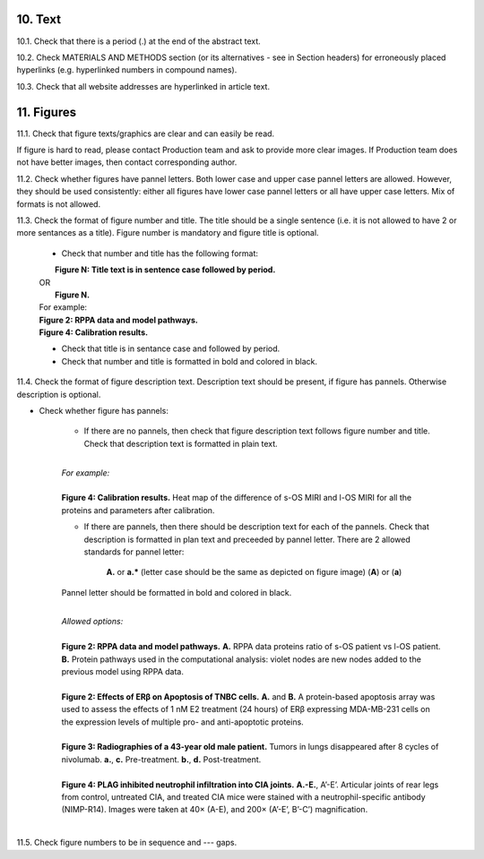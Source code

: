 10. Text
--------

10.1. Check that there is a period (.) at the end of the abstract text.

10.2. Check MATERIALS AND METHODS section (or its alternatives - see in Section headers) for erroneously placed hyperlinks (e.g. hyperlinked numbers in compound names).

10.3. Check that all website addresses are hyperlinked in article text.


11. Figures
-----------

11.1. Check that figure texts/graphics are clear and can easily be read.

If figure is hard to read, please contact Production team and ask to provide more clear images. If Production team does not have better images, then contact corresponding author.

11.2. Check whether figures have pannel letters. Both lower case and upper case pannel letters are allowed. However, they should be used consistently: either all figures have lower case pannel letters or all have upper case letters. Mix of formats is not allowed.


11.3. Check the format of figure number and title. The title should be a single sentence (i.e. it is not allowed to have 2 or more sentances as a title). Figure number is mandatory and figure title is optional.
	
	- Check that number and title has the following format:

	|	**Figure N: Title text is in sentence case followed by period.** 
	| OR
	|	**Figure N.**
	
	|	For example:

	|	**Figure 2: RPPA data and model pathways.**
	|	**Figure 4: Calibration results.** 

	- Check that title is in sentance case and followed by period.

	- Check that number and title is formatted in bold and colored in black.


11.4. Check the format of figure description text. Description text should be present, if figure has pannels. Otherwise description is optional.

- Check whether figure has pannels:

	+ If there are no pannels, then check that figure description text follows figure number and title. Check that description text is formatted in plain text.

	|
	| `For example:`
	|
	| **Figure 4: Calibration results.** Heat map of the difference of s-OS MIRI and l-OS MIRI for all the proteins and parameters after calibration.

	+ If there are pannels, then there should be description text for each of the pannels. Check that description is formatted in plan text and preceeded by pannel letter. There are 2 allowed standards for pannel letter:

		**A.** or **a.*** (letter case should be the same as depicted on figure image)
		(**A**) or (**a**) 

	Pannel letter should be formatted in bold and colored in black.

	|
	| `Allowed options:`
	|
	| **Figure 2: RPPA data and model pathways.** **A.** RPPA data proteins ratio of s-OS patient vs l-OS patient. **B.** Protein pathways used in the computational analysis: violet nodes are new nodes added to the previous model using RPPA data.
	|
	| **Figure 2: Effects of ERβ on Apoptosis of TNBC cells.** **A.** and **B.** A protein-based apoptosis array was used to assess the effects of 1 nM E2 treatment (24 hours) of ERβ expressing MDA-MB-231 cells on the expression levels of multiple pro- and anti-apoptotic proteins. 
	|
	| **Figure 3: Radiographies of a 43-year old male patient.** Tumors in lungs disappeared after 8 cycles of nivolumab. **a.**, **c.** Pre-treatment. **b.**, **d.** Post-treatment.
	|
	| **Figure 4: PLAG inhibited neutrophil infiltration into CIA joints.** **A.-E.**, A’-E’. Articular joints of rear legs from control, untreated CIA, and treated CIA mice were stained with a neutrophil-specific antibody (NIMP-R14). Images were taken at 40× (A-E), and 200× (A’-E’, B’-C’) magnification.
	|

11.5. Check figure numbers to be in sequence and --- gaps.


